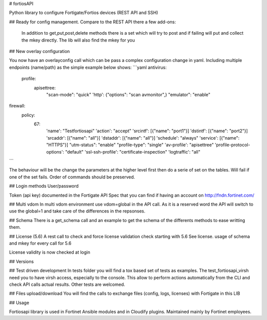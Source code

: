 # fortiosAPI

Python library to configure Fortigate/Fortios devices (REST API and SSH)

## Ready for config management.
Compare to the REST API there a few add-ons:
 In addition to get,put,post,delete methods there is a set which will
 try to post and if failing will put and collect the mkey directly.
 The lib will also find the mkey for you 

## New overlay configuration

You now have an overlayconfig call which can be pass a complex configuration change in yaml. 
Including multiple endpoints (name/path) as the simple example below shows:
```yaml
antivirus:
  profile:
    apisettree:
      "scan-mode": "quick"
      'http': {"options": "scan avmonitor",}
      "emulator": "enable"
firewall:
  policy:
    67:
      'name': "Testfortiosapi"
      'action': "accept"
      'srcintf': [{"name": "port1"}]
      'dstintf': [{"name": "port2"}]
      'srcaddr': [{"name": "all"}]
      'dstaddr': [{"name": "all"}]
      'schedule': "always"
      'service': [{"name": "HTTPS"}]
      "utm-status": "enable"
      "profile-type": "single"
      'av-profile': "apisettree"
      'profile-protocol-options': "default"
      'ssl-ssh-profile': "certificate-inspection"
      'logtraffic': "all"
```

The behaviour will be the change the parameters at the higher level first then do a serie of set on the tables.
Will fail if one of the set fails. 
Order of commands should be preserved.

## Login methods
User/password

Token (api key) documented in the Fortigate API Spec that you can find if having an account on http://fndn.fortinet.com/

## Multi vdom
In multi vdom environment use vdom=global in the API call.
As it is a reserved word the API will switch to use the global=1 and
take care of the differences in the repsonses.

## Schema
There is a get_schema call and an example to get the schema of the
differents methods to ease writting them.

## License (5.6)
A rest call to check and force license validation check starting with 5.6
See license.
usage of schema and mkey for every call for 5.6 

License validity is now checked at login 

## Versions


## Test driven development
In tests folder you will find a tox based set of tests as examples.
The test_fortiosapi_virsh need you to have virsh access, especially to the console.
This allow to perform actions automatically from the CLI and check API calls actual results.
Other tests are welcomed.

## Files upload/download
You will find the calls to exchange files (config, logs, licenses) with Fortigate in this LIB

## Usage

Fortiosapi library is used in Fortinet Ansible modules and in Cloudify plugins. Maintained mainly by Fortinet employees. 


